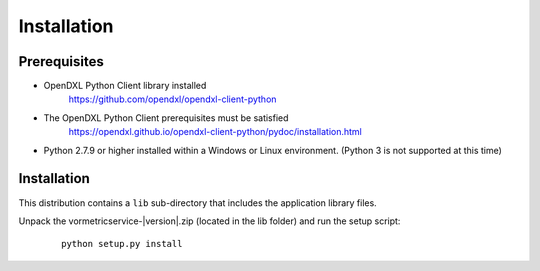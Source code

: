 Installation
============

Prerequisites
*************

* OpenDXL Python Client library installed
   `<https://github.com/opendxl/opendxl-client-python>`_

* The OpenDXL Python Client prerequisites must be satisfied
   `<https://opendxl.github.io/opendxl-client-python/pydoc/installation.html>`_

* Python 2.7.9 or higher installed within a Windows or Linux environment. (Python 3 is not supported at this time)

Installation
************

This distribution contains a ``lib`` sub-directory that includes the application library files.

Unpack the vormetricservice-\ |version|\.zip (located in the lib folder) and run the setup
script:

    .. parsed-literal::

        python setup.py install
